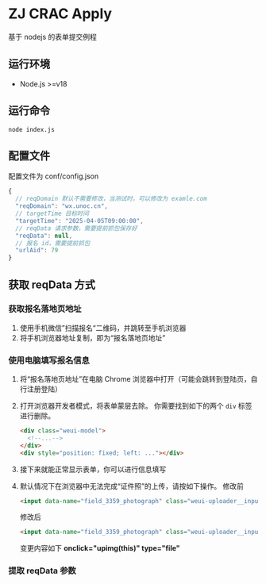 * ZJ CRAC Apply
基于 nodejs 的表单提交例程

** 运行环境
- Node.js >=v18

** 运行命令
=node index.js=

** 配置文件
配置文件为 conf/config.json
#+begin_src js
{
  // reqDomain 默认不需要修改，当测试时，可以修改为 examle.com
  "reqDomain": "wx.unoc.cn",
  // targetTime 目标时间
  "targetTime": "2025-04-05T09:00:00",
  // reqData 请求参数，需要提前抓包保存好
  "reqData": null,
  // 报名 id，需要提前抓包
  "urlAid": 79
}
#+end_src

** 获取 reqData 方式

*** 获取报名落地页地址
1. 使用手机微信”扫描报名“二维码，并跳转至手机浏览器
2. 将手机浏览器地址复制，即为“报名落地页地址”
*** 使用电脑填写报名信息
1. 将“报名落地页地址”在电脑 Chrome 浏览器中打开（可能会跳转到登陆页，自行注册登陆）
2. 打开浏览器开发者模式，将表单蒙层去除。
   你需要找到如下的两个 =div= 标签进行删除。
   #+begin_src html
   <div class="weui-model">
     <!--...-->
   </div>
   <div style="position: fixed; left: ..."></div>
   #+end_src
   [[/images/landing.jpg]]
3. 接下来就能正常显示表单，你可以进行信息填写
4. 默认情况下在浏览器中无法完成“证件照”的上传，请按如下操作。
   修改前
   #+begin_src html
   <input data-name="field_3359_photograph" class="weui-uploader__input" data-source="camera,album" data-value="295,413,jpg" data-file="" onclick="upcropper(this)" readonly="readonly">
   #+end_src
   修改后
   #+begin_src html
   <input data-name="field_3359_photograph" class="weui-uploader__input" data-source="camera,album" data-value="295,413,jpg" data-file="" onclick="upimg(this)" type="file" readonly="readonly">
   #+end_src

   变更内容如下
   *onclick="upimg(this)" type="file"*
*** 提取 reqData 参数
